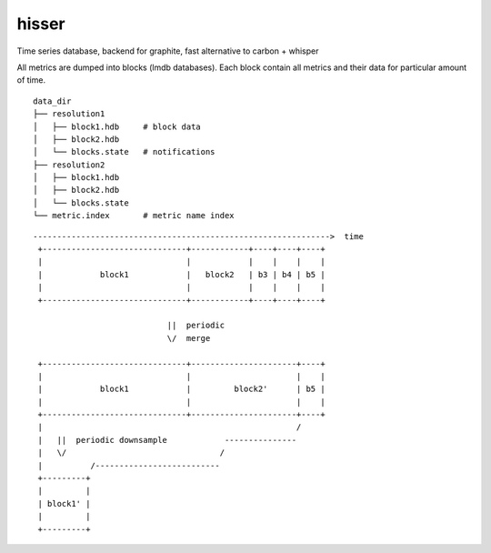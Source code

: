 hisser
======

|travis| |coverage| |pyver|

.. |travis| image:: https://travis-ci.org/baverman/hisser.svg?branch=master
   :target: https://travis-ci.org/baverman/hisser

.. |coverage| image:: https://img.shields.io/badge/coverage-100%25-brightgreen.svg

.. |pyver| image:: https://img.shields.io/badge/python-3.5%2C_3.6-blue.svg


Time series database, backend for graphite, fast alternative to carbon + whisper

All metrics are dumped into blocks (lmdb databases). Each block
contain all metrics and their data for particular amount of time.

::

    data_dir
    ├── resolution1
    │   ├── block1.hdb     # block data
    │   ├── block2.hdb
    │   └── blocks.state   # notifications
    ├── resolution2
    │   ├── block1.hdb
    │   ├── block2.hdb
    │   └── blocks.state
    └── metric.index       # metric name index


::

    -------------------------------------------------------------->  time
     +------------------------------+------------+----+----+----+
     |                              |            |    |    |    |
     |            block1            |   block2   | b3 | b4 | b5 |
     |                              |            |    |    |    |
     +------------------------------+------------+----+----+----+

                                ||  periodic
                                \/  merge

     +------------------------------+----------------------+----+
     |                              |                      |    |
     |            block1            |         block2'      | b5 |
     |                              |                      |    |
     +------------------------------+----------------------+----+
     |                                                     /
     |   ||  periodic downsample            ---------------
     |   \/                                /
     |          /--------------------------
     +---------+
     |         |
     | block1' |
     |         |
     +---------+

